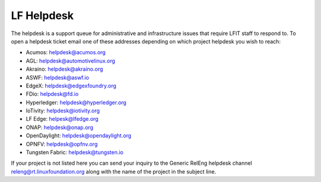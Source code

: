 .. _lfdocs-helpdesk:

###########
LF Helpdesk
###########

The helpdesk is a support queue for administrative and infrastructure issues
that require LFIT staff to respond to. To open a helpdesk ticket email one of
these addresses depending on which project helpdesk you wish to reach:

* Acumos: helpdesk@acumos.org
* AGL: helpdesk@automotivelinux.org
* Akraino: helpdesk@akraino.org
* ASWF: helpdesk@aswf.io
* EdgeX: helpdesk@edgexfoundry.org
* FDio: helpdesk@fd.io
* Hyperledger: helpdesk@hyperledger.org
* IoTivity: helpdesk@iotivity.org
* LF Edge: helpesk@lfedge.org
* ONAP: helpdesk@onap.org
* OpenDaylight: helpdesk@opendaylight.org
* OPNFV: helpdesk@opfnv.org
* Tungsten Fabric: helpdesk@tungsten.io

If your project is not listed here you can send your inquiry to the Generic
RelEng helpdesk channel releng@rt.linuxfoundation.org along with the name
of the project in the subject line.
